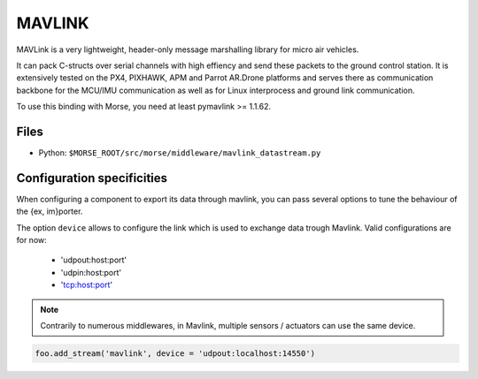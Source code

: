 MAVLINK
=======

MAVLink is a very lightweight, header-only message marshalling library for
micro air vehicles. 

It can pack C-structs over serial channels with high effiency and send these
packets to the ground control station. It is extensively tested on the PX4,
PIXHAWK, APM and Parrot AR.Drone platforms and serves there as communication
backbone for the MCU/IMU communication as well as for Linux interprocess and
ground link communication. 

To use this binding with Morse, you need at least pymavlink >= 1.1.62.

Files
-----

- Python: ``$MORSE_ROOT/src/morse/middleware/mavlink_datastream.py``

.. _mavlink_ds_configuration:

Configuration specificities
---------------------------

When configuring a component to export its data through mavlink, you can pass
several options to tune the behaviour of the {ex, im}porter.

The option ``device`` allows to configure the link which is used to exchange
data trough Mavlink. Valid configurations are for now:
    - 'udpout:host:port'
    - 'udpin:host:port'
    - 'tcp:host:port'

.. note ::
    
    Contrarily to numerous middlewares, in Mavlink, multiple sensors /
    actuators can use the same device.

.. code-block :: python

    foo.add_stream('mavlink', device = 'udpout:localhost:14550')


